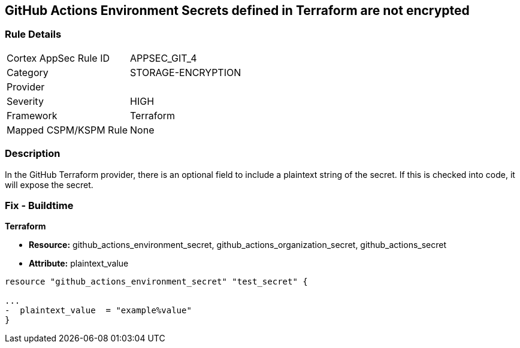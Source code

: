 == GitHub Actions Environment Secrets defined in Terraform are not encrypted
// GitHub Actions Environment Secrets not encrypted


=== Rule Details

[cols="1,2"]
|===
|Cortex AppSec Rule ID |APPSEC_GIT_4
|Category |STORAGE-ENCRYPTION
|Provider |
|Severity |HIGH
|Framework |Terraform
|Mapped CSPM/KSPM Rule |None
|===


=== Description 


In the GitHub Terraform provider, there is an optional field to include a plaintext string of the secret.
If this is checked into code, it will expose the secret.

=== Fix - Buildtime


*Terraform* 


* *Resource:* github_actions_environment_secret, github_actions_organization_secret, github_actions_secret
* *Attribute:* plaintext_value

[source,hcl]
----
resource "github_actions_environment_secret" "test_secret" {

...
-  plaintext_value  = "example%value"
}
----

